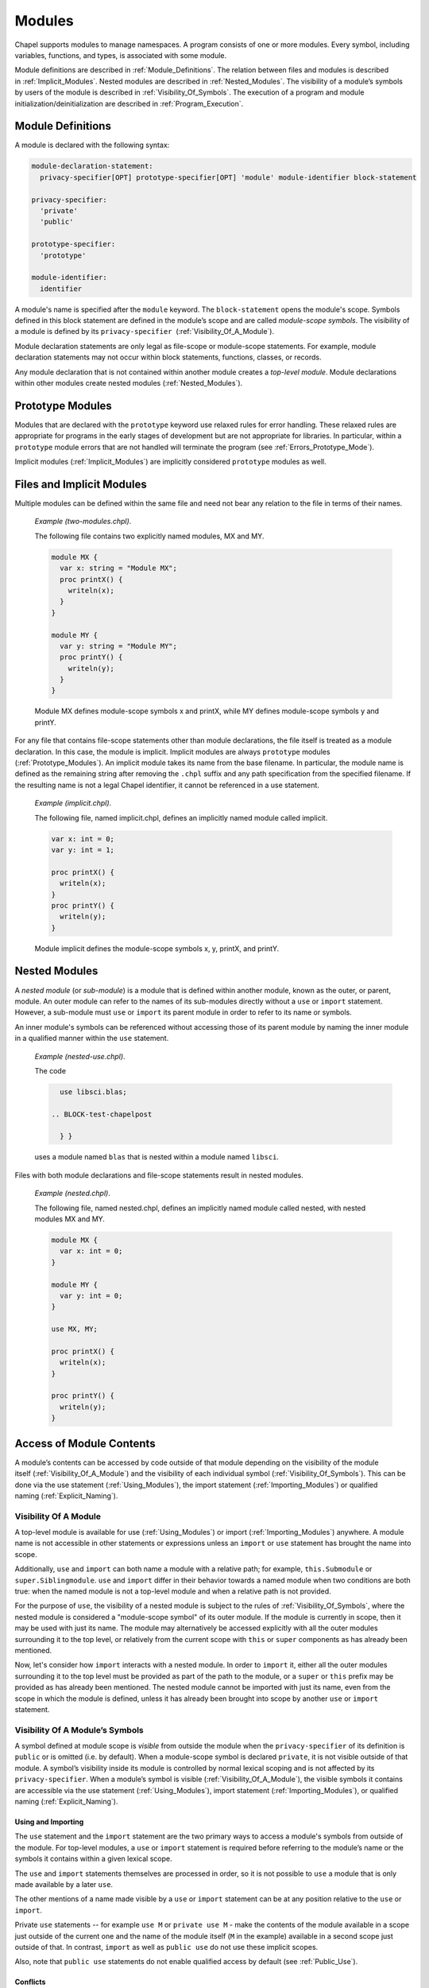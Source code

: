 .. default-domain:: chpl

.. _Chapter-Modules:

=======
Modules
=======

Chapel supports modules to manage namespaces. A program consists of one
or more modules. Every symbol, including variables, functions, and
types, is associated with some module.

Module definitions are described in :ref:`Module_Definitions`.
The relation between files and modules is described
in :ref:`Implicit_Modules`. Nested modules are described
in :ref:`Nested_Modules`. The visibility of a module’s symbols
by users of the module is described
in :ref:`Visibility_Of_Symbols`. The execution of a program
and module initialization/deinitialization are described
in :ref:`Program_Execution`.

.. _Module_Definitions:

Module Definitions
------------------

A module is declared with the following syntax: 

.. code-block:: syntax

   module-declaration-statement:
     privacy-specifier[OPT] prototype-specifier[OPT] 'module' module-identifier block-statement

   privacy-specifier:
     'private'
     'public'

   prototype-specifier:
     'prototype'

   module-identifier:
     identifier

A module's name is specified after the ``module`` keyword. The
``block-statement`` opens the module's scope. Symbols defined in this
block statement are defined in the module’s scope and are called
*module-scope symbols*. The visibility of a module is defined by its
``privacy-specifier``  (:ref:`Visibility_Of_A_Module`).

Module declaration statements are only legal as file-scope or
module-scope statements. For example, module declaration statements may
not occur within block statements, functions, classes, or records.

Any module declaration that is not contained within another module
creates a *top-level module*. Module declarations within other modules
create nested modules (:ref:`Nested_Modules`).

.. _Prototype_Modules:

Prototype Modules
-----------------

Modules that are declared with the ``prototype`` keyword use relaxed
rules for error handling. These relaxed rules are
appropriate for programs in the early stages of development but are not
appropriate for libraries. In particular, within a ``prototype`` module
errors that are not handled will terminate the program
(see :ref:`Errors_Prototype_Mode`).

Implicit modules (:ref:`Implicit_Modules`) are implicitly considered
``prototype`` modules as well.

.. _Implicit_Modules:

Files and Implicit Modules
--------------------------

Multiple modules can be defined within the same file and need not bear
any relation to the file in terms of their names.

   *Example (two-modules.chpl)*.

   The following file contains two explicitly named modules, MX and MY.
   

   .. code-block:: chapel

      module MX {
        var x: string = "Module MX";
        proc printX() {
          writeln(x);
        }
      }

      module MY {
        var y: string = "Module MY";
        proc printY() {
          writeln(y);
        }
      }

   

   .. BLOCK-test-chapelpost

      module Test {
        proc main() {
          use MX;
          use MY;
          MX.printX();
          MY.printY();
        }
      }

   

   .. BLOCK-test-chapeloutput

      Module MX
      Module MY

   Module MX defines module-scope symbols x and printX, while MY defines
   module-scope symbols y and printY.

For any file that contains file-scope statements other than module
declarations, the file itself is treated as a module declaration. In
this case, the module is implicit. Implicit modules are always
``prototype`` modules (:ref:`Prototype_Modules`).
An implicit module takes its name from the base
filename. In particular, the module name is defined as the remaining
string after removing the ``.chpl`` suffix and any path specification
from the specified filename. If the resulting name is not a legal Chapel
identifier, it cannot be referenced in a use statement.

   *Example (implicit.chpl)*.

   The following file, named implicit.chpl, defines an implicitly named
   module called implicit. 

   .. code-block:: chapel

      var x: int = 0;
      var y: int = 1;

      proc printX() {
        writeln(x);
      }
      proc printY() {
        writeln(y);
      }

   

   .. BLOCK-test-chapelpost

      printX();
      printY();

   

   .. BLOCK-test-chapeloutput

      0
      1

   Module implicit defines the module-scope symbols x, y, printX, and
   printY.

.. _Nested_Modules:

Nested Modules
--------------

A *nested module* (or *sub-module*) is a module that is defined within
another module, known as the outer, or parent, module.  An outer
module can refer to the names of its sub-modules directly without a
``use`` or ``import`` statement.  However, a sub-module must ``use``
or ``import`` its parent module in order to refer to its name or
symbols.

An inner module's symbols can be referenced without accessing those of
its parent module by naming the inner module in a qualified manner
within the ``use`` statement.

   *Example (nested-use.chpl)*.

   The code 

   .. BLOCK-test-chapelpre

      module libsci {
        writeln("Initializing libsci");
        module blas {
          writeln("\tInitializing blas");
        }
      }
      module testmain { // used to avoid warnings
        proc main() {
   

   .. code-block:: chapel

      use libsci.blas;

    .. BLOCK-test-chapelpost

      } }
   

   .. BLOCK-test-chapeloutput

      Initializing libsci
      	Initializing blas

   uses a module named ``blas`` that is nested within a module named
   ``libsci``.

Files with both module declarations and file-scope statements result in
nested modules.

   *Example (nested.chpl)*.

   The following file, named nested.chpl, defines an implicitly named
   module called nested, with nested modules MX and MY. 

   .. code-block:: chapel

      module MX {
        var x: int = 0;
      }

      module MY {
        var y: int = 0;
      }

      use MX, MY;

      proc printX() {
        writeln(x);
      }

      proc printY() {
        writeln(y);
      }

   

   .. BLOCK-test-chapelpost

      printX();
      printY();

   

   .. BLOCK-test-chapeloutput

      nested.chpl:9: warning: This file-scope code is outside of any explicit module declarations (e.g., module MY), so an implicit module named 'nested' is being introduced to contain the file's contents.
      0
      0

.. _Access_Of_Module_Contents:

Access of Module Contents
-------------------------

A module’s contents can be accessed by code outside of that module depending on
the visibility of the module itself (:ref:`Visibility_Of_A_Module`) and the
visibility of each individual symbol (:ref:`Visibility_Of_Symbols`). This can be
done via the use statement (:ref:`Using_Modules`), the import
statement (:ref:`Importing_Modules`) or qualified
naming (:ref:`Explicit_Naming`).

.. _Visibility_Of_A_Module:

Visibility Of A Module
~~~~~~~~~~~~~~~~~~~~~~

A top-level module is available for use (:ref:`Using_Modules`) or import
(:ref:`Importing_Modules`) anywhere.  A module name is not accessible in other
statements or expressions unless an ``import`` or ``use`` statement has brought
the name into scope.

Additionally, ``use`` and ``import`` can both name a module with a relative
path; for example, ``this.Submodule`` or ``super.Siblingmodule``.  ``use`` and
``import`` differ in their behavior towards a named module when two conditions
are both true: when the named module is not a top-level module and when a
relative path is not provided.

For the purpose of ``use``, the visibility of a nested module is subject to the
rules of :ref:`Visibility_Of_Symbols`, where the nested module is considered a
"module-scope symbol" of its outer module.  If the module is currently in scope,
then it may be used with just its name.  The module may alternatively be
accessed explicitly with all the outer modules surrounding it to the top level,
or relatively from the current scope with ``this`` or ``super`` components as
has already been mentioned.

Now, let's consider how ``import`` interacts with a nested module.  In order to
``import`` it, either all the outer modules surrounding it to the top level must
be provided as part of the path to the module, or a ``super`` or ``this`` prefix
may be provided as has already been mentioned.  The nested module cannot be
imported with just its name, even from the scope in which the module is defined,
unless it has already been brought into scope by another ``use`` or ``import``
statement.

.. _Visibility_Of_Symbols:

Visibility Of A Module’s Symbols
~~~~~~~~~~~~~~~~~~~~~~~~~~~~~~~~

A symbol defined at module scope is *visible* from outside the module when the
``privacy-specifier`` of its definition is ``public`` or is omitted (i.e. by
default). When a module-scope symbol is declared ``private``, it is not visible
outside of that module. A symbol’s visibility inside its module is controlled by
normal lexical scoping and is not affected by its ``privacy-specifier``. When a
module’s symbol is visible (:ref:`Visibility_Of_A_Module`), the visible symbols
it contains are accessible via the use statement (:ref:`Using_Modules`), import
statement (:ref:`Importing_Modules`), or qualified
naming (:ref:`Explicit_Naming`).

.. _Using_And_Importing:

Using and Importing
+++++++++++++++++++

The ``use`` statement and the ``import`` statement are the two primary ways to
access a module's symbols from outside of the module.  For top-level modules, a
``use`` or ``import`` statement is required before referring to the module’s
name or the symbols it contains within a given lexical scope.

The ``use`` and ``import`` statements themselves are processed in order,
so it is not possible to ``use`` a module that is only made available by
a later ``use``.

The other mentions of a name made visible by a ``use`` or ``import``
statement can be at any position relative to the ``use`` or ``import``.

Private ``use`` statements -- for example ``use M`` or ``private use M``
- make the contents of the module available in a scope just outside of
the current one and the name of the module itself (``M`` in the example)
available in a second scope just outside of that. In contrast, ``import``
as well as ``public use`` do not use these implicit scopes.

Also, note that ``public use`` statements do not enable qualified access
by default (see :ref:`Public_Use`).

.. _Use_And_Import_Conflicts:

Conflicts
+++++++++

Variable names available through ``use`` or ``import``
follow the same rules about conflicting variables as other scopes (see
:ref:`Variable_Conflicts`).  Thus an error will be signaled if multiple
variables with the same name would be inserted into this enclosing scope and
that name is accessed.  Remember that this does not apply to functions unless
they are also indistinguishable in other ways, see :ref:`Function_Overloading`.

Because symbols brought into scope by a ``private use`` statement are
placed at a scope enclosing where the statement appears, such symbols will be
shadowed by other symbols with the same name defined in the scope with the
statement.  The symbols that are shadowed will only be accessible via
:ref:`Explicit_Naming`. For example:

   *Example (shadowing.chpl)*.

   .. code-block:: chapel

      module A {
        var x: int;
      }

      module MainMod {
        private use A; // note: 'use A' means the same as 'private use A'
        var x = "hello";

        proc main() {
          writeln(x);
        }
      }

   This program will compile and print out ``hello`` because the use of
   ``x`` refers to ``MainMod.x`` which shadows ``A.x`` because ``private
   use A`` introduces ``x`` in a scope just outside of the scope of
   ``MainMod``.
  
   .. code-block:: printoutput

      hello


The ``public use`` and ``public import`` statements bring the names into
a single scope (the scope containing the ``use``  or ``import``
statement). Once that occurs, the original source of the names is
irrelevant for the purpose of determining conflicts. For example:

   *Example (conflict1.chpl)*.

   .. code-block:: chapel

      module A {
        var x: int;
      }

      module B {
        public use A;
      }

      module C {
        var x: bool;
      }

      module MainMod {
        use B, C;

        proc main() {
          writeln(x);
        }
      }

   This program does not compile because the use of ``x`` in ``main``
   could refer to ``A.x`` or to ``C.x``.
  
   .. code-block:: printoutput

      conflict1.chpl:2: error: symbol x is multiply defined
      conflict1.chpl:10: note: also defined here


.. _Using_Modules:

Using Modules
~~~~~~~~~~~~~

By default, use statements make both a module’s name and its public symbols
available for access within a given scope.

The syntax of the use statement is given by:



.. code-block:: syntax

   use-statement:
     privacy-specifier[OPT] 'use' module-or-enum-name-list ;

   module-or-enum-name-list:
     module-or-enum-name limitation-clause[OPT]
     module-or-enum-name , module-or-enum-name-list

   module-or-enum-name:
     rename-base
     identifier . module-or-enum-name

   limitation-clause:
     'except' exclude-list
     'only' rename-list[OPT]

   exclude-list:
     operator-name
     identifier
     operator-name , exclude-list
     identifier , exclude-list

   rename-list:
     rename-base
     rename-base , rename-list

   rename-base:
     identifier 'as' identifier
     identifier 'as' _
     identifier
     operator-name

For example, the program

   *Example (use1.chpl)*.



   .. code-block:: chapel

      module M1 {
        proc foo() {
          writeln("In M1's foo.");
        }
      }

      module M2 {
        use M1;
        proc main() {
          writeln("In M2's main.");
          M1.foo();
        }
      }

   prints out

   .. code-block:: printoutput

      In M2's main.
      In M1's foo.

This program is equivalent to:

   *Example (use2.chpl)*.



   .. code-block:: chapel

      module M1 {
        proc foo() {
          writeln("In M1's foo.");
        }
      }

      module M2 {
        proc main() {
          use M1;

          writeln("In M2's main.");
          foo();
        }
      }

   which also prints out

   .. code-block:: printoutput

      In M2's main.
      In M1's foo.

The ``module-or-enum-name`` in a ``use`` statement must begin with one of
the following:

 * a top-level module name
 * a submodule of the current module
 * a module name currently in scope due to another ``use`` or ``import``
   statement
 * any number of ``super`` components to indicate a number of parents of
   the current module (e.g. ``super.super.SomeModule``)
 * ``this`` to indicate the requested module is a submodule of the
   current module

A module or enum being used may optionally be given a new name using the ``as``
keyword.  This new name will be usable from the scope of the use in place of the
old name.  This new name does not affect uses or imports of that module from
other contexts.

The ``as`` keyword can also be used to disable accesses to the module name while
still allowing accesses to the symbols within the module.  See the
:ref:`Disabling_Qualified` section for more information.

.. _Public_Use:

Public and Private Use Statements
+++++++++++++++++++++++++++++++++

Use statements may be explicitly declared ``public`` or ``private``.
By default, uses are ``private``.  Making a use ``public`` causes its
symbols to be transitively visible: if module A uses module B, and
module B contains a public use of a module or enumerated type C, then
C’s public symbols will also be visible to A. Conversely, if B's use of C is
``private`` then A will not be able to see C's symbols due to that
``use``.

Making a use ``public`` additionally causes its symbols to be visible as though
they were defined in the scope with the use.  This strategy is called
`re-exporting`.  More information about re-exporting can be found in the
relevant section (:ref:`Reexporting`).

Lastly, by default, ``public use`` does not enable qualified access. For
example, ``public use M`` brings in the contents of module ``M`` but not
the name ``M`` itself. However the ``as`` syntax can be used to opt in to
bringing in the module name to enable qualified access: ``public use M as M``.

.. _Limitation_Clauses:

Except and Only Lists
+++++++++++++++++++++

An optional ``limitation-clause`` may be provided to limit the symbols made
available by a given use statement. If an ``except`` list is provided, then all
the visible but unlisted symbols in the module or enumerated type will be made
available without prefix. If an ``only`` list is provided, then just the listed
visible symbols in the module or enumerated type will be made available without
prefix. All visible symbols not provided via these limited use statements are
still accessible by prefixing the access with the name of the module or
enumerated type (unless the module has been renamed to ``_``, as described
earlier). It is an error to provide a name in a ``limitation-clause`` that does
not exist or is not visible in the respective module or enumerated type.

If an ``only`` list is left empty then no symbols are made available to the
scope without prefix.

When the ``limitation-clause`` for a use of a module contains a type, the
visibility of its tertiary methods that are defined in that module, if any, is
affected in the same way as the visibility of the type itself.  Fields and
methods cannot be specified in a ``limitation-clause`` on their own.  Fields,
and primary and secondary methods are visible to any instance of the type
regardless of use statements, see :ref:`Method_Calls`.

Within an ``only`` list, a visible symbol (that is not an operator) from that
module may optionally be given a new name using the ``as`` keyword. This new
name will be usable from the scope of the use in place of the old name unless
the old name is additionally specified in the ``only`` list. If a ``public use``
which renames a symbol is present at module scope, uses and imports of that
module will also be able to access that symbol using the new name instead of the
old name. Renaming does not affect accesses to that symbol via the source
module’s or enumerated type’s prefix, nor does it affect uses or imports of that
module or enumerated type from other contexts. It is an error to attempt to
rename a symbol that does not exist or is not visible in the respective module
or enumerated type, or to rename a symbol to a name that is already present in
the same ``only`` list.  It is also an error to attempt to rename an operator,
or to attempt to rename a symbol to an operator name.  It is, however, perfectly
acceptable to rename a symbol to a name present in the respective module or
enumerated type which was not specified via that ``only`` list.

If a use statement mentions multiple modules or enumerated types or a
mix of these symbols, only the last module or enumerated type can have a
``limitation-clause``. Limitation clauses are applied transitively as
well - in the first example, if module A’s use of module B contains an
``except`` or ``only`` list, that list will also limit which of C’s
symbols are visible to A.

.. _Using_Enums:

Using Enums
+++++++++++

Aside from modules, only enums can be listed as the last portion of a ``use``
statement's ``module-or-enum-name``.  Doing so enables its constants to be
accessible without the enum's name as a prefix (see :ref:`Explicit_Naming` for
how to access its constants normally).

For more information on enumerated types, please see :ref:`Enumerated_Types`.

.. _Importing_Modules:

Importing Modules
~~~~~~~~~~~~~~~~~

The import statement provides either only qualified access to all of the public
symbols of a module or only unqualified access to the specified public symbols
of a module.

The syntax of the import statement is given by:

.. code-block:: syntax

   import-statement:
     privacy-specifier[OPT] 'import' import-expression-list ;

   import-expression-list:
     import-expression
     import-expression , import-expression-list

   import-expression:
     module-or-symbol-rename
     module-or-symbol-base unqualified-list

   module-or-symbol-rename:
     rename-base
     identifier . module-or-symbol-rename

   module-or-symbol-base:
     identifier
     identifier . module-or-symbol-base

   unqualified-list:
     . { rename-list }

For example, the program

   *Example (import1.chpl)*.

   .. code-block:: chapel

      module M1 {
        proc foo() {
          writeln("In M1's foo.");
        }
      }

      module M2 {
        import M1;
        proc main() {
          writeln("In M2's main.");
          M1.foo();
        }
      }

   prints out

   .. code-block:: printoutput

      In M2's main.
      In M1's foo.

This program is equivalent to:

   *Example (import2.chpl)*.

   .. code-block:: chapel

      module M1 {
        proc foo() {
          writeln("In M1's foo.");
        }
      }

      module M2 {
        proc main() {
          import M1.foo;

          writeln("In M2's main.");
          foo();
        }
      }

   which also prints out

   .. code-block:: printoutput

      In M2's main.
      In M1's foo.

And both programs are also equivalent to:

   *Example (import3.chpl)*.

   .. code-block:: chapel

      module M1 {
        proc foo() {
          writeln("In M1's foo.");
        }
      }

      module M2 {
        proc main() {
          import M1.{foo};

          writeln("In M2's main.");
          foo();
        }
      }

   which also prints out

   .. code-block:: printoutput

      In M2's main.
      In M1's foo.

The ``module-or-symbol-rename`` or ``module-or-symbol-base`` in an ``import``
statement must begin with one of the following:

 * a top-level module name
 * a module name currently in scope due to another ``use`` or ``import``
   statement
 * any number of ``super`` components to indicate a number of parents of the
   current module (e.g. ``super.super.SomeModule``)
 * ``this`` to indicate the requested module is a submodule of the current
   module

A submodule may not be imported without either the full path to it, or a
``super`` or ``this`` prefix at the beginning of the path.

A module or a public module-level symbol being imported may optionally be given
a new name using the ``as`` keyword, unless it is an operator.  This new name
will be usable from the scope of the import in place of the old name.  This new
name does not affect imports or uses of that module from other contexts.

Import statements may be explicitly declared ``public`` or ``private``.  By
default, imports are ``private``.  Making an import ``public`` causes its
symbols to be visible as though they were defined in the scope with the import,
a strategy which will be referred to as `re-exporting`.  More information about
re-exporting can be found in the relevant section (:ref:`Reexporting`).

The import statement may specify a single module or module-level symbol, or it
may specify multiple module-level symbols in the ``unqualified-list``.  Unlike
``use`` statements, symbols specified for unqualified access are not able to be
accessed with the module qualifier.  A separate import statement may be provided
to enable this behavior.  It is an error to provide a name in an
``unqualified-list`` that does not exist or is not visible in the respective
module.

When the ``unqualified-list`` for an import of a module contains a type, its
tertiary methods that are defined in that module, if any, are visible in the
scopes where the ``import`` statement is visible.  Fields and methods cannot be
specified in an ``unqualified-list`` on their own.  Fields, and primary and
secondary methods are visible to any instance of the type regardless of import
statements, see :ref:`Method_Calls`.

Within an ``unqualified-list``, a visible symbol from that module may optionally
be given a new name using the ``as`` keyword, except for any operators.  This
new name will be usable from the scope of the import in place of the old name
unless the old name is additionally specified in the ``unqualified-list``.  If
an import which renames a symbol is present at module scope, imports and uses of
that module will also be able to access that symbol using the new name instead
of the old name.  Renaming does not affect accesses to that symbol via the
source module's prefix, nor does it affect imports or uses of that module from
other contexts.  It is an error to attempt to rename a symbol that does not
exist or is not visible in the respective module, or to rename a symbol to a
name that is already present in the same ``unqualified-list``.  It is also an
error to attempt to rename an operator, or to attempt to rename another symbol
to an operator name.  It is, however, perfectly acceptable to rename a symbol to
a name present in the respective module which was not specified via that
``unqualified-list``.

The list of symbols for unqualified access can also be applied transitively -
in the second example of re-exporting, if module A's import of B only allowed
access to certain symbols, that list will also limit which of the symbols from
C1, C2, and C3 will be available to A.

.. _Explicit_Naming:

Qualified Naming of Module Symbols
~~~~~~~~~~~~~~~~~~~~~~~~~~~~~~~~~~

When a module’s symbol is visible—via a use or import statement, or lexically
for nested modules—its public symbols can be accessed via qualified naming with
the following syntax:

.. code-block:: syntax

   module-access-expression:
     module-identifier-list . identifier

   module-identifier-list:
     module-identifier
     module-identifier . module-identifier-list

This allows two symbols that have the same name to be distinguished
based on the name of their module. Using qualified naming in a function
call restricts the set of candidate functions to those in the specified
module.

If code tries to access a symbol that conflicts with one or more other symbols
defined in other modules, the compiler will issue an error. Qualified naming can
be used to disambiguate the symbols in this case.

   *Example (ambiguity.chpl)*.

   In the following example, 

   .. code-block:: chapel

      module M1 {
        var x: int = 1;
        var y: int = -1;
        proc printX() {
          writeln("M1's x is: ", x);
        }
        proc printY() {
          writeln("M1's y is: ", y);
        }
      }
       
      module M2 {
        use M3;
        use M1;

        var x: int = 2;

        proc printX() {
          writeln("M2's x is: ", x);
        }

        proc main() {
          M1.x = 4;
          M1.printX();
          writeln(x);
          printX(); // This is not ambiguous
          printY(); // ERROR: This is ambiguous
        }
      }

      module M3 {
        var x: int = 3;
        var y: int = -3;
        proc printY() {
          writeln("M3's y is: ", y);
        }
      }

   

   .. BLOCK-test-chapeloutput

      ambiguity.chpl:22: In function 'main':
      ambiguity.chpl:27: error: ambiguous call 'printY()'
      ambiguity.chpl:34: note: candidates are: printY()
      ambiguity.chpl:7: note:                 printY()

   The call to printX() is not ambiguous because M2’s definition shadows
   that of M1. On the other hand, the call to printY() is ambiguous
   because it is defined in both M1 and M3. This will result in a
   compiler error. The call could be qualified via M1.printY() or
   M3.printY() to resolve this ambiguity.

.. _Disabling_Qualified:

Disabling Qualified Access
~~~~~~~~~~~~~~~~~~~~~~~~~~

While import statements are naturally set up to choose between enabling
qualified or unqualified access, use statements by default always enable at
least qualified access to a module's symbols.  This can be disabled for a
particular use statement by providing ``_`` as the new name for the module.

When a module is renamed to ``_``, symbols within it will only be accessible
without a module name prefix - no prefix will be usable to access the symbol.
For example:

    *Example (use-no-qualified.chpl)*.

    .. code-block:: chapel

       module B {
         var bSymbol = 3;
       }

       module A {
         use B as _;

         proc main() {
           writeln(bSymbol);
           // writeln(B.bSymbol); // Would not work
         }
       }

    .. BLOCK-test-chapeloutput

       3

    In this code, module A uses a module B and renames B to ``_``.  B defines a
    symbol ``bSymbol``, which means that A can contain accesses to ``bSymbol``,
    but cannot contain accesses to ``B.bSymbol`` or ``_.bSymbol``.

.. _Reexporting:

Re-exporting
~~~~~~~~~~~~

Making a use or import ``public`` causes the symbols brought in by that
statement to be visible as though they were defined in the scope with the use or
import, a strategy which will be referred to as `re-exporting`.

   *Example (use-reexport1.chpl)*.

   Say we have a module A that uses a module B, and module B contains a public
   use of module C:

   .. code-block:: chapel

      module C {
        var cSymbol: int;
      }

      module B {
        public use C;
      }

      module A {
        proc main() {
          use B;
          writeln(B.C.cSymbol);
          writeln(B.cSymbol);
        }
      }

   In this case, C will be visible to A as though it was a submodule of B, and
   its symbols can also be treated as though they were defined within B.  This
   means that A can contain mentions like ``B.C.cSymbol`` if cSymbol was a
   symbol defined in C, regardless of if C was actually a submodule of B.

   This also means that A can contain mentions like ``B.cSymbol`` which would
   access C's cSymbol, assuming these symbols were not shadowed by symbols with
   the same name in B.

   .. BLOCK-test-chapeloutput

      0
      0

   *Example (use-reexport2.chpl)*.

   However, if the public use of C also disabled accesses to the module name
   using the ``as`` keyword, e.g.

   .. code-block:: chapel

      module C {
        var cSymbol: int;
      }

      module B {
        public use C as _;
      }

      module A {
        proc main() {
          use B;
          // writeln(B.C.cSymbol); // Would not work
          writeln(B.cSymbol);
        }
      }

   Then A could only contain mentions like ``B.cSymbol``, it could not access
   ``cSymbol`` using ``B.C.cSymbol``.  This is because C is not present as a
   public name in B's scope.

   .. BLOCK-test-chapeloutput

      0

Conversely, if B's use of C was ``private`` then A would not be able to see C's
symbols at all due to that ``use``.

The situation for ``import`` is similar.  Because import statements only
enable either qualified or unqualified access to a symbol, it more closely
resembles the second example instead of the first.

   *Example (import-reexport1.chpl)*.

   Say we have a module A that imports module B, and module B contains a public
   import of module C:

   .. code-block:: chapel

      module C {
        var cSymbol: int;
      }

      module B {
        public import C;
      }

      module A {
        proc main() {
          import B;
          writeln(B.C.cSymbol);
        }
      }

   In this case, C will be visible to A as though it was a submodule of B.  This
   means that A can contain mentions like ``B.C.cSymbol`` if cSymbol was a
   symbol defined in C, regardless of if C was actually a submodule of B.

   .. BLOCK-test-chapeloutput

      0

   *Example (import-reexport2.chpl)*.

   Alternatively, if module B contains a public import of some public symbols
   defined in module C, then those symbols will be visible to A as though they
   were defined in module B, unless they are shadowed by symbols of the same
   name in B.

   .. code-block:: chapel

      module C {
        var cSymbol: int;
      }

      module B {
        public import C.cSymbol;
      }

      module A {
        proc main() {
          import B;
          writeln(B.cSymbol);
        }
      }

   Here, A's mention of ``B.cSymbol`` accesses ``cSymbol`` from C.

   .. BLOCK-test-chapeloutput

      0

Again, if B's import of C is ``private`` then A will not be able to see C's
symbols due to that ``import``.

This notion of re-exporting extends to the case in which a scope uses multiple
modules.

   *Example (use-reexport3.chpl)*.

   Say we have a module A that uses a module B, and module B contains a
   public use of modules C1, C2, and C3.

   .. code-block:: chapel

      module C1 {
        var c1Symbol: int;
      }

      module C2 {
        var c2Symbol: bool;
      }

      module C3 {
        var c3Symbol = 3;
      }

      module B {
        public use C1, C2, C3;
      }

      module A {
        proc main() {
          use B;
          writeln(B.C1.c1Symbol);
          writeln(B.C2.c2Symbol);
          writeln(B.C3.c3Symbol);

          writeln(B.c1Symbol);
          writeln(B.c2Symbol);
          writeln(B.c3Symbol);
        }
      }

   In this case all three of those modules will be accessible by A as though
   they were submodules of B.  This also means that symbols in C1, C2, and C3
   will be accessible as though they were defined in B, assuming these symbols
   were not shadowed by symbols with the same name in B and that these symbols
   do not conflict with each other.

   .. BLOCK-test-chapeloutput

      0
      false
      3
      0
      false
      3

This similarly applies to import statements that contain multiple
subexpressions.

.. _Module_Initialization:

Module Initialization
~~~~~~~~~~~~~~~~~~~~~

Module initialization occurs at program start-up. Modules that are not
referred to, including both top-level modules and sub-modules, will not
be initialized. Top-level modules that are in files named on the command
line will be initialized.

When a module is initialized, all module-scope statements within that
module, other than function and type declarations, are executed.

   *Example (init.chpl)*.

   In the code, 

   .. BLOCK-test-chapelpre

      proc foo() {
          return 1;
      }

   

   .. code-block:: chapel

      var x = foo();       // executed at module initialization
      writeln("Hi!");      // executed at module initialization
      proc sayGoodbye {
        writeln("Bye!");   // not executed at module initialization
      }

   

   .. BLOCK-test-chapeloutput

      Hi!

   The procedure foo() will be invoked and its result assigned to x. Then
   “Hi!” will be printed.

Module initialization order is discussed
in :ref:`Module_Initialization_Order`.

.. _Module_Deinitialization:

Module Deinitialization
~~~~~~~~~~~~~~~~~~~~~~~

Module deinitialization occurs at program tear-down. During module
deinitialization:

-  If the module contains a deinitializer, which is a module-scope
   procedure named ``deinit()``, it is executed first.

-  If the module declares module-scope variables, they are deinitialized in
   the reverse order of their initialization.

Module deinitialization order is discussed
in :ref:`Module_Deinitialization_Order`.

.. _Program_Execution:

Program Execution
-----------------

Chapel programs start by initializing all modules and then executing the
``main`` procedure (:ref:`The_main_Procedure`).

.. _The_main_Module:

The *main* Module
~~~~~~~~~~~~~~~~~

Each Chapel program has a single module that is identified as the main
module. The compiler identifies the main module by checking for each of
the following situations in order:

 * if a command line option indicates the name of the main module is used
   then that will determine the main module
 * if there is a single module in a file named on the compile command
   line that contains a ``main`` procedure, the module containing that
   ``main`` procedure is the main module
 * if there is a single module in a file named on the command line, that
   single module is the main module

   *Implementation Notes*.

   The *––main-module* flag can be used to specify the main module. This
   is particularly useful in the event that multiple modules define a
   ``main`` procedure.

   *Example (main-module.chpl)*.

   Because it defines two ``main`` procedures, the following code will
   yield an error unless a main module is specified on the command line.

   .. code-block:: chapel

      module M1 {
        const x = 1;
        proc main() {
          writeln("M", x, "'s main");
        }
      }
       
      module M2 {
        use M1;

        const x = 2;
        proc main() {
          M1.main();
          writeln("M", x, "'s main");
        }
      }

   

   .. BLOCK-test-chapelcompopts

      --main-module M1 # main_module.M1.good
      --main-module M2 # main_module.M2.good

   If M1 is specified as the main module, the program will output:

   .. BLOCK-test-chapeloutputname

      main_module.M1.good


   .. code-block:: printoutput

      M1's main

   If M2 is specified as the main module the program will output:

   .. BLOCK-test-chapeloutputname

      main_module.M2.good


   .. code-block:: printoutput

      M1's main
      M2's main

   Notice that ``main`` is treated like just another procedure if it is not
   in the main module and can be called as such.

.. _The_main_Procedure:

The *main* Procedure
~~~~~~~~~~~~~~~~~~~~

The main procedure must be called ``main`` and can either have zero
arguments or a single argument that is an array of strings. A
zero-argument ``main`` can be declared with or without parentheses. If
the identified main module (:ref:`The_main_Module`) does not have a
``main`` procedure, then the compiler will add a default one.

The default ``main`` procedure aids exploratory programming. It is
created if the main module does not contain a user-defined ``main``
procedure. The default main function is equivalent to:

.. code-block:: chapel

     proc main() { }

..

   *Example (no-main.chpl)*.

   The code 

   .. code-block:: chapel

      writeln("hello, world");


   .. BLOCK-test-chapeloutput

      hello, world

   is a legal and complete Chapel program. When it runs, that Chapel
   program will start out by initializing the main module and then it
   will run the ``main()`` procedure. For this program, there is an
   implicit module containing everything in the file
   (:ref:`Implicit_Modules`) and that module is the main module. The
   initialization of this module will execute the ``writeln`` statement.
   The compiler adds an empty default ``main`` which runs after that
   module is initialized.

.. _Module_Initialization_Order:

Module Initialization Order
~~~~~~~~~~~~~~~~~~~~~~~~~~~

Module initialization is performed using the following algorithm.

Starting from the module that defines the main procedure, the modules named in
its use and import statements are visited depth-first and initialized in
post-order. If a use or import statement names a module that has already been
visited, it is not visited a second time. Thus, infinite recursion is avoided.

Modules used or imported by a given module are visited in the order in which
they appear in the program text. For nested modules, the parent module and its
uses are initialized before the nested module and its uses or imports.

   *Example (init-order.chpl)*.

   The code 

   .. code-block:: chapel

      module M1 {
        use M2.M3;
        use M2;
        writeln("In M1's initializer");
        proc main() {
          writeln("In main");
        }
      }

      module M2 {
        use M4;
        writeln("In M2's initializer");
        module M3 {
          writeln("In M3's initializer");
        }
      }

      module M4 {
        writeln("In M4's initializer");
      }

   prints the following 

   .. code-block:: printoutput

      In M4's initializer
      In M2's initializer
      In M3's initializer
      In M1's initializer
      In main

   M1, the main module, uses M2.M3 and then M2, thus M2.M3 must be
   initialized. Because M2.M3 is a nested module, M4 (which is used by
   M2) must be initialized first. M2 itself is initialized, followed by
   M2.M3. Finally M1 is initialized, and the main procedure is run.

.. _Module_Deinitialization_Order:

Module Deinitialization Order
~~~~~~~~~~~~~~~~~~~~~~~~~~~~~

Module deinitialization is performed in the reverse order of module
initialization, as specified in
:ref:`Module_Initialization_Order`.
